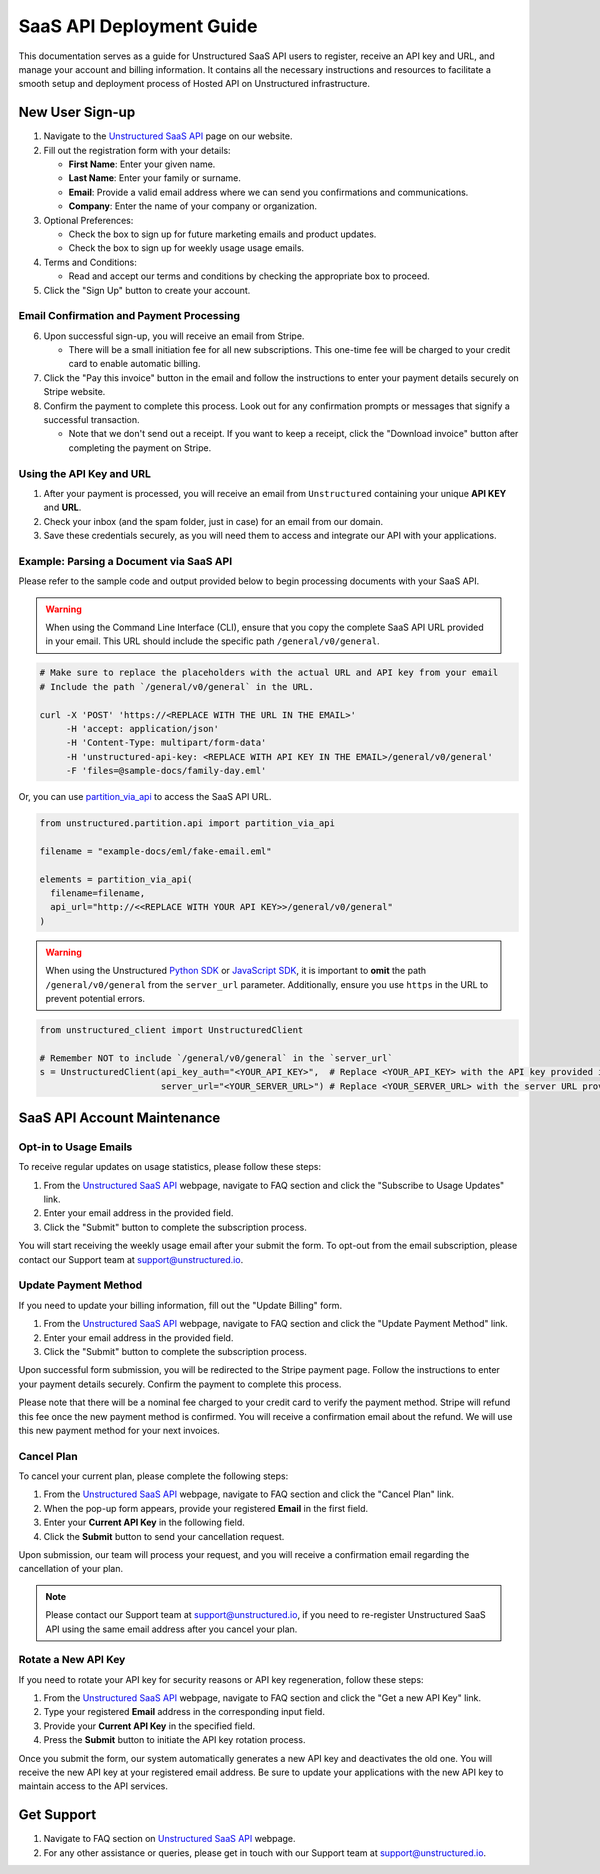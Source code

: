SaaS API Deployment Guide
=========================

This documentation serves as a guide for Unstructured SaaS API users to register, receive an API key and URL, and manage your account and billing information. It contains all the necessary instructions and resources to facilitate a smooth setup and deployment process of Hosted API on Unstructured infrastructure.


New User Sign-up
----------------

1. Navigate to the `Unstructured SaaS API <https://unstructured.io/api-key-hosted>`_ page on our website.
2. Fill out the registration form with your details:

   - **First Name**: Enter your given name.
   - **Last Name**: Enter your family or surname.
   - **Email**: Provide a valid email address where we can send you confirmations and communications.
   - **Company**: Enter the name of your company or organization.

3. Optional Preferences:

   - Check the box to sign up for future marketing emails and product updates.
   - Check the box to sign up for weekly usage usage emails.

4. Terms and Conditions:

   - Read and accept our terms and conditions by checking the appropriate box to proceed.

5. Click the "Sign Up" button to create your account.

.. image:: imgs/paid_api/api_signup.png
  :align: center
  :alt: Sign Up Form


Email Confirmation and Payment Processing
^^^^^^^^^^^^^^^^^^^^^^^^^^^^^^^^^^^^^^^^^

6. Upon successful sign-up, you will receive an email from Stripe.

   - There will be a small initiation fee for all new subscriptions. This one-time fee will be charged to your credit card to enable automatic billing.
7. Click the "Pay this invoice" button in the email and follow the instructions to enter your payment details securely on Stripe website.
8. Confirm the payment to complete this process. Look out for any confirmation prompts or messages that signify a successful transaction.

   - Note that we don't send out a receipt. If you want to keep a receipt, click the "Download invoice" button after completing the payment on Stripe.

.. image:: imgs/paid_api/stripe_email.png
  :align: center
  :alt: Stripe Email


Using the API Key and URL
^^^^^^^^^^^^^^^^^^^^^^^^^

1. After your payment is processed, you will receive an email from ``Unstructured`` containing your unique **API KEY** and **URL**.
2. Check your inbox (and the spam folder, just in case) for an email from our domain.
3. Save these credentials securely, as you will need them to access and integrate our API with your applications.

.. image:: imgs/paid_api/welcome_email.png
  :align: center
  :alt: Welcome Email

Example: Parsing a Document via SaaS API
^^^^^^^^^^^^^^^^^^^^^^^^^^^^^^^^^^^^^^^^

Please refer to the sample code and output provided below to begin processing documents with your SaaS API.

.. warning::
    When using the Command Line Interface (CLI), ensure that you copy the complete SaaS API URL provided in your email. This URL should include the specific path ``/general/v0/general``.

.. code-block:: bash

    # Make sure to replace the placeholders with the actual URL and API key from your email
    # Include the path `/general/v0/general` in the URL.

    curl -X 'POST' 'https://<REPLACE WITH THE URL IN THE EMAIL>'
         -H 'accept: application/json'
         -H 'Content-Type: multipart/form-data'
         -H 'unstructured-api-key: <REPLACE WITH API KEY IN THE EMAIL>/general/v0/general'
         -F 'files=@sample-docs/family-day.eml'

.. image:: imgs/paid_api/sample_output.png
  :align: center
  :alt: Sample Output


Or, you can use `partition_via_api <https://unstructured-io.github.io/unstructured/core/partition.html#partition-via-api>`__ to access the SaaS API URL.

.. code:: python

  from unstructured.partition.api import partition_via_api

  filename = "example-docs/eml/fake-email.eml"

  elements = partition_via_api(
    filename=filename,
    api_url="http://<<REPLACE WITH YOUR API KEY>>/general/v0/general"
  )

.. warning::
    When using the Unstructured `Python SDK <https://github.com/Unstructured-IO/unstructured-python-client>`__ or `JavaScript SDK <https://github.com/Unstructured-IO/unstructured-js-client>`__, it is important to **omit** the path ``/general/v0/general`` from the ``server_url`` parameter. Additionally, ensure you use ``https`` in the URL to prevent potential errors.

.. code-block:: python

    from unstructured_client import UnstructuredClient

    # Remember NOT to include `/general/v0/general` in the `server_url`
    s = UnstructuredClient(api_key_auth="<YOUR_API_KEY>",  # Replace <YOUR_API_KEY> with the API key provided in the email
                           server_url="<YOUR_SERVER_URL>") # Replace <YOUR_SERVER_URL> with the server URL provided in the email


SaaS API Account Maintenance
-----------------------------

Opt-in to Usage Emails
^^^^^^^^^^^^^^^^^^^^^^

To receive regular updates on usage statistics, please follow these steps:

1. From the `Unstructured SaaS API <https://unstructured.io/api-key-hosted>`_ webpage, navigate to FAQ section and click the "Subscribe to Usage Updates" link.
2. Enter your email address in the provided field.
3. Click the "Submit" button to complete the subscription process.

You will start receiving the weekly usage email after your submit the form. To opt-out from the email subscription, please contact our Support team at `support@unstructured.io <mailto:support@unstructured.io>`_.

.. image:: imgs/paid_api/opt-in.png
  :align: center
  :alt: Opt-in Email

Update Payment Method
^^^^^^^^^^^^^^^^^^^^^

If you need to update your billing information, fill out the "Update Billing" form.

1. From the `Unstructured SaaS API <https://unstructured.io/api-key-hosted>`_ webpage, navigate to FAQ section and click the "Update Payment Method" link.
2. Enter your email address in the provided field.
3. Click the "Submit" button to complete the subscription process.

Upon successful form submission, you will be redirected to the Stripe payment page. Follow the instructions to enter your payment details securely. Confirm the payment to complete this process.

Please note that there will be a nominal fee charged to your credit card to verify the payment method. Stripe will refund this fee once the new payment method is confirmed. You will receive a confirmation email about the refund. We will use this new payment method for your next invoices.

.. image:: imgs/paid_api/update_billing.png
  :align: center
  :alt: Update Billing

Cancel Plan
^^^^^^^^^^^

To cancel your current plan, please complete the following steps:

1. From the `Unstructured SaaS API <https://unstructured.io/api-key-hosted>`_ webpage, navigate to FAQ section and click the "Cancel Plan" link.
2. When the pop-up form appears, provide your registered **Email** in the first field.
3. Enter your **Current API Key** in the following field.
4. Click the **Submit** button to send your cancellation request.

Upon submission, our team will process your request, and you will receive a confirmation email regarding the cancellation of your plan.

.. note:: Please contact our Support team at `support@unstructured.io <mailto:support@unstructured.io>`_, if you need to re-register Unstructured SaaS API using the same email address after you cancel your plan.


.. image:: imgs/paid_api/cancel_plan.png
  :align: center
  :alt: Cancel Plan

Rotate a New API Key
^^^^^^^^^^^^^^^^^^^^

If you need to rotate your API key for security reasons or API key regeneration, follow these steps:

1. From the `Unstructured SaaS API <https://unstructured.io/api-key-hosted>`_ webpage, navigate to FAQ section and click the "Get a new API Key" link.
2. Type your registered **Email** address in the corresponding input field.
3. Provide your **Current API Key** in the specified field.
4. Press the **Submit** button to initiate the API key rotation process.

Once you submit the form, our system automatically generates a new API key and deactivates the old one. You will receive the new API key at your registered email address. Be sure to update your applications with the new API key to maintain access to the API services.

.. image:: imgs/paid_api/rotate_key.png
  :align: center
  :alt: Rotate API Key


Get Support
-----------

1. Navigate to FAQ section on `Unstructured SaaS API <https://unstructured.io/api-key-hosted>`_ webpage.
2. For any other assistance or queries, please get in touch with our Support team at `support@unstructured.io <mailto:support@unstructured.io>`_.